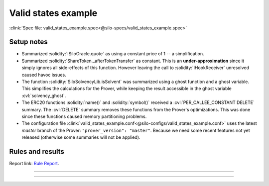 Valid states example
====================
:clink:`Spec file: valid_states_example.spec<@silo-specs/valid_states_example.spec>`

Setup notes
-----------
* Summarized :solidity:`ISiloOracle.quote` as using a constant price of 1 -- a
  simplification.
* Summarized :solidity:`ShareToken._afterTokenTransfer` as constant. This is an
  **under-approximation** since it simply ignores all side-effects of this function.
  However leaving the call to :solidity:`IHookReceiver` unresolved caused havoc issues.
* The function :solidity:`SiloSolvencyLib.isSolvent` was summarized using a ghost
  function and a ghost variable. This simplifies the calculations for the Prover,
  while keeping the result accessible in the ghost variable :cvl:`solvency_ghost`.
* The ERC20 functions :solidity:`name()` and :solidity:`symbol()` received a
  :cvl:`PER_CALLEE_CONSTANT DELETE` summary. The :cvl:`DELETE` summary removes these
  functions from the Prover's optimizations. This was done since these functions caused
  memory partitioning problems.
* The configuration file
  :clink:`valid_states_example.conf<@silo-configs/valid_states_example.conf>` uses
  the latest *master* branch of the Prover: ``"prover_version": "master"``. Because we
  need some recent features not yet released (otherwise some summaries will not be
  applied).

.. todo::

   Is the summary of :solidity:`SiloSolvencyLib.isSolvent` good enough?

Rules and results
-----------------
Report link: `Rule Report`_.

.. index:: VS_Silo_interestRateTimestamp_daoAndDeployerRevenue

.. describe:: VS_Silo_interestRateTimestamp_daoAndDeployerRevenue

   **Severity:** High
   
   **Type:** Valid-state

   **Implementation status:** Done

   **Verification status:** Verified

   **Rule report:** `Rule Report`_

   Property:
      #. :cvl:`_siloData.interestRateTimestamp` is zero :math:`\implies`
         :cvl:`_siloData.daoAndDeployerFees` is zero.
      #. :cvl:`_siloData.daoAndDeployerFees` can increase without
         :cvl:`_siloData.interestRateTimestamp` only on flashLoan function.

   .. important::

      Filtered out functions:

      #. :solidity:`flashLoan`.
      #. :solidity:`callOnBehalfOfSilo` -- contains a :solidity:`delegatecall`.
      #. :solidity:`withdrawFees` -- fails sanity check, possibly because
         :solidity:`withdrawFees` reverts if fees are zero.

   .. todo:: Is filtering out :solidity:`callOnBehalfOfSilo` sound?

   .. dropdown:: Rule

      .. cvlinclude:: @silo-specs/valid_states_example.spec
         :cvlobject: VS_Silo_interestRateTimestamp_daoAndDeployerRevenue
         :caption: :clink:`Rule link<@silo-specs/valid_states_example.spec>`

----

.. index:: VS_Silo_totalBorrowAmount

.. describe:: VS_Silo_totalBorrowAmount

   **Severity:** High
   
   **Type:** Valid-state

   **Implementation status:** Done

   **Verification status:** Violated

   **Rule report:** `Rule Report`_

   Property:
      :cvl:`Silo._total[ISilo.AssetType.Debt].assets` is not zero
      :math:`\implies` :cvl:`Silo._total[ISilo.AssetType.Collateral].assets` is not zero.

   .. error::

      The rule is violated for :solidity:`leverageSameAsset`.

   .. tip:: This rule is better phrased as an *invariant*, see below.

   .. caution::

      The following functions fail sanity, possibly because the rule requires both
      total debt and total collateral to be zero:
      :solidity:`borrowSameAsset`, :solidity:`borrow`, :solidity:`borrowShares`
      and :solidity:`repay`.

   .. important::

      Filtered out functions:

      #. :solidity:`callOnBehalfOfSilo` -- contains a :solidity:`delegatecall`.
      #. :solidity:`withdraw` and :solidity:`redeem` fail sanity -- probably since
         the rule requires total debt and total collateral to be zero.

   .. dropdown:: Rule

      .. cvlinclude:: @silo-specs/valid_states_example.spec
         :cvlobject: VS_Silo_totalBorrowAmount
         :caption: :clink:`Rule link<@silo-specs/valid_states_example.spec>`

----

.. index:: VS_Silo_totalBorrowAmount_invariant

.. describe:: VS_Silo_totalBorrowAmount_invariant

   **Severity:** High
   
   **Type:** Valid-state

   **Implementation status:** Done

   **Verification status:** Violated

   **Rule report:** `Rule Report`_

   This rule is a rephrasing as an invariant of the rule :cvl:`VS_Silo_totalBorrowAmount`
   above

   .. error::

      The rule is violated for :solidity:`leverageSameAsset`.

   .. important::

      Filtered out functions:

      #. :solidity:`callOnBehalfOfSilo` -- contains a :solidity:`delegatecall`.

   .. dropdown:: Rule

      .. cvlinclude:: @silo-specs/valid_states_example.spec
         :cvlobject: VS_Silo_totalBorrowAmount_invariant
         :caption: :clink:`Rule link<@silo-specs/valid_states_example.spec>`



.. Links
   -----

.. _Rule Report:
   https://prover.certora.com/output/98279/bcf378e7addb4ed0a4708eaa5e54222e?anonymousKey=87ace563ed5d962265e7375bdc44bed1682d0d21
